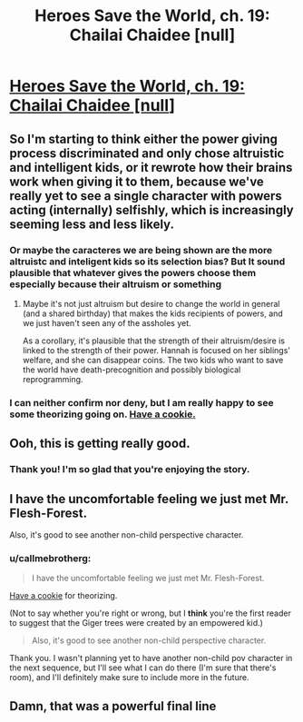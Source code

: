 #+TITLE: Heroes Save the World, ch. 19: Chailai Chaidee [null]

* [[https://heroessavetheworld.wordpress.com/2016/11/11/not-too-small-ch-6-chailai-chaidee-null/][Heroes Save the World, ch. 19: Chailai Chaidee [null]]]
:PROPERTIES:
:Author: callmebrotherg
:Score: 9
:DateUnix: 1478845006.0
:DateShort: 2016-Nov-11
:END:

** So I'm starting to think either the power giving process discriminated and only chose altruistic and intelligent kids, or it rewrote how their brains work when giving it to them, because we've really yet to see a single character with powers acting (internally) selfishly, which is increasingly seeming less and less likely.
:PROPERTIES:
:Author: nicholaslaux
:Score: 6
:DateUnix: 1478878560.0
:DateShort: 2016-Nov-11
:END:

*** Or maybe the caracteres we are being shown are the more altruistc and inteligent kids so its selection bias? But It sound plausible that whatever gives the powers choose them especially because their altruism or something
:PROPERTIES:
:Author: crivtox
:Score: 5
:DateUnix: 1478887784.0
:DateShort: 2016-Nov-11
:END:

**** Maybe it's not just altruism but desire to change the world in general (and a shared birthday) that makes the kids recipients of powers, and we just haven't seen any of the assholes yet.

As a corollary, it's plausible that the strength of their altruism/desire is linked to the strength of their power. Hannah is focused on her siblings' welfare, and she can disappear coins. The two kids who want to save the world have death-precognition and possibly biological reprogramming.
:PROPERTIES:
:Author: semiurge
:Score: 5
:DateUnix: 1478890328.0
:DateShort: 2016-Nov-11
:END:


*** I can neither confirm nor deny, but I am really happy to see some theorizing going on. [[http://vignette3.wikia.nocookie.net/icarly/images/b/b3/Delicious_cookie!.jpg/revision/latest?cb=20120524171041][Have a cookie.]]
:PROPERTIES:
:Author: callmebrotherg
:Score: 3
:DateUnix: 1478892835.0
:DateShort: 2016-Nov-11
:END:


** Ooh, this is getting really good.
:PROPERTIES:
:Author: MonstrousBird
:Score: 5
:DateUnix: 1478861229.0
:DateShort: 2016-Nov-11
:END:

*** Thank you! I'm so glad that you're enjoying the story.
:PROPERTIES:
:Author: callmebrotherg
:Score: 2
:DateUnix: 1478893102.0
:DateShort: 2016-Nov-11
:END:


** I have the uncomfortable feeling we just met Mr. Flesh-Forest.

Also, it's good to see another non-child perspective character.
:PROPERTIES:
:Author: semiurge
:Score: 3
:DateUnix: 1478869710.0
:DateShort: 2016-Nov-11
:END:

*** u/callmebrotherg:
#+begin_quote
  I have the uncomfortable feeling we just met Mr. Flesh-Forest.
#+end_quote

[[http://vignette3.wikia.nocookie.net/icarly/images/b/b3/Delicious_cookie%0A!.jpg/revision/latest?cb=20120524171041][Have a cookie]] for theorizing.

(Not to say whether you're right or wrong, but I *think* you're the first reader to suggest that the Giger trees were created by an empowered kid.)

#+begin_quote
  Also, it's good to see another non-child perspective character.
#+end_quote

Thank you. I wasn't planning yet to have another non-child pov character in the next sequence, but I'll see what I can do there (I'm sure that there's room), and I'll definitely make sure to include more in the future.
:PROPERTIES:
:Author: callmebrotherg
:Score: 5
:DateUnix: 1478893090.0
:DateShort: 2016-Nov-11
:END:


** Damn, that was a powerful final line
:PROPERTIES:
:Author: Zephyr1011
:Score: 3
:DateUnix: 1478896751.0
:DateShort: 2016-Nov-12
:END:
